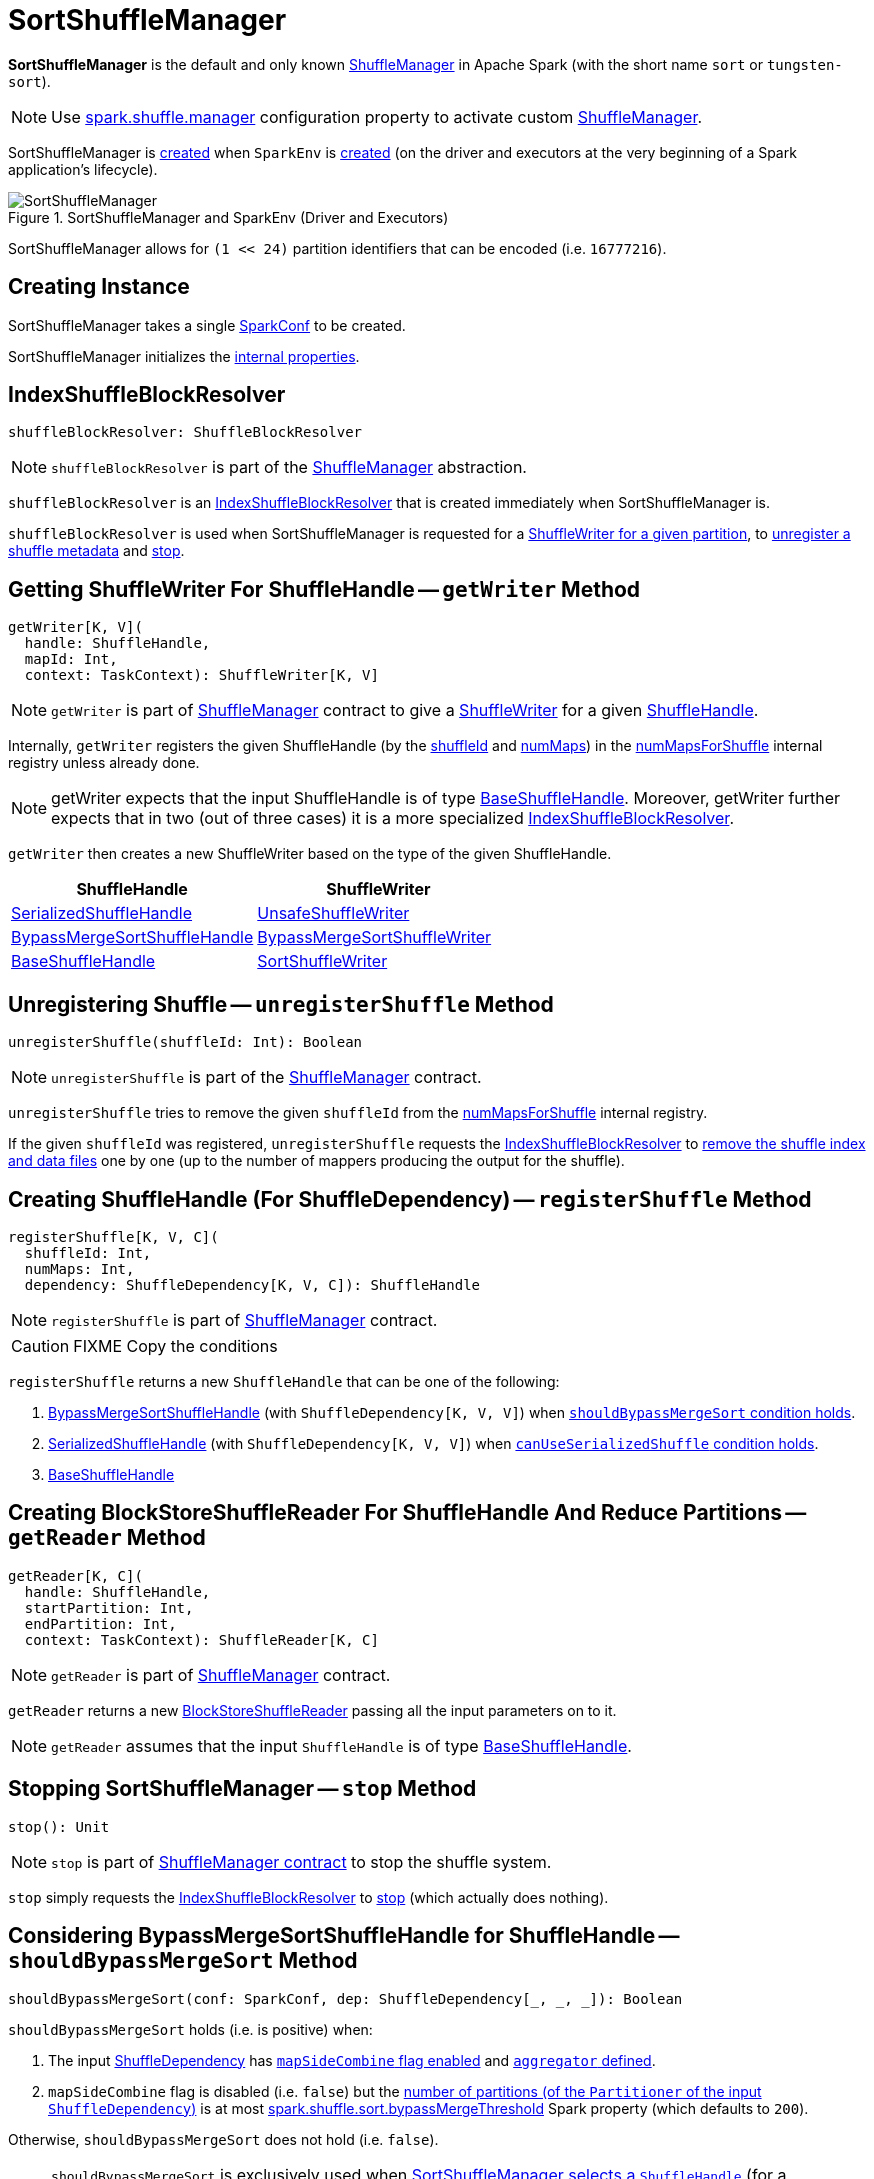 = SortShuffleManager

*SortShuffleManager* is the default and only known xref:ShuffleManager.adoc[ShuffleManager] in Apache Spark (with the short name `sort` or `tungsten-sort`).

NOTE: Use xref:ROOT:spark-configuration-properties.adoc#spark.shuffle.manager[spark.shuffle.manager] configuration property to activate custom xref:ShuffleManager.adoc[ShuffleManager].

SortShuffleManager is <<creating-instance, created>> when `SparkEnv` is xref:ROOT:spark-SparkEnv.adoc#ShuffleManager[created] (on the driver and executors at the very beginning of a Spark application's lifecycle).

.SortShuffleManager and SparkEnv (Driver and Executors)
image::SortShuffleManager.png[align="center"]

[[MAX_SHUFFLE_OUTPUT_PARTITIONS_FOR_SERIALIZED_MODE]]
SortShuffleManager allows for `(1 << 24)` partition identifiers that can be encoded (i.e. `16777216`).

== [[creating-instance]] Creating Instance

[[conf]]
SortShuffleManager takes a single xref:ROOT:spark-SparkConf.adoc[SparkConf] to be created.

SortShuffleManager initializes the <<internal-properties, internal properties>>.

== [[shuffleBlockResolver]] IndexShuffleBlockResolver

[source, scala]
----
shuffleBlockResolver: ShuffleBlockResolver
----

NOTE: `shuffleBlockResolver` is part of the <<ShuffleManager.adoc#shuffleBlockResolver, ShuffleManager>> abstraction.

`shuffleBlockResolver` is an xref:IndexShuffleBlockResolver.adoc[IndexShuffleBlockResolver] that is created immediately when SortShuffleManager is.

`shuffleBlockResolver` is used when SortShuffleManager is requested for a <<getWriter, ShuffleWriter for a given partition>>, to <<unregisterShuffle, unregister a shuffle metadata>> and <<stop, stop>>.

== [[getWriter]] Getting ShuffleWriter For ShuffleHandle -- `getWriter` Method

[source, scala]
----
getWriter[K, V](
  handle: ShuffleHandle,
  mapId: Int,
  context: TaskContext): ShuffleWriter[K, V]
----

NOTE: `getWriter` is part of xref:ShuffleManager.adoc#getWriter[ShuffleManager] contract to give a xref:ShuffleWriter.adoc[ShuffleWriter] for a given xref:spark-shuffle-ShuffleHandle.adoc[ShuffleHandle].

Internally, `getWriter` registers the given ShuffleHandle (by the xref:spark-shuffle-ShuffleHandle.adoc#shuffleId[shuffleId] and xref:spark-shuffle-BaseShuffleHandle.adoc#numMaps[numMaps]) in the <<numMapsForShuffle, numMapsForShuffle>> internal registry unless already done.

NOTE: getWriter expects that the input ShuffleHandle is of type xref:spark-shuffle-BaseShuffleHandle.adoc[BaseShuffleHandle]. Moreover, getWriter further expects that in two (out of three cases) it is a more specialized xref:IndexShuffleBlockResolver.adoc[IndexShuffleBlockResolver].

`getWriter` then creates a new ShuffleWriter based on the type of the given ShuffleHandle.

[cols="2",options="header",width="100%"]
|===
| ShuffleHandle
| ShuffleWriter

| xref:spark-shuffle-SerializedShuffleHandle.adoc[SerializedShuffleHandle]
| xref:spark-shuffle-UnsafeShuffleWriter.adoc[UnsafeShuffleWriter]

| xref:spark-shuffle-BypassMergeSortShuffleHandle.adoc[BypassMergeSortShuffleHandle]
| xref:spark-shuffle-BypassMergeSortShuffleWriter.adoc[BypassMergeSortShuffleWriter]

| xref:spark-shuffle-BaseShuffleHandle.adoc[BaseShuffleHandle]
| xref:spark-shuffle-SortShuffleWriter.adoc[SortShuffleWriter]

|===

== [[unregisterShuffle]] Unregistering Shuffle -- `unregisterShuffle` Method

[source, scala]
----
unregisterShuffle(shuffleId: Int): Boolean
----

NOTE: `unregisterShuffle` is part of the xref:ShuffleManager.adoc#unregisterShuffle[ShuffleManager] contract.

`unregisterShuffle` tries to remove the given `shuffleId` from the <<numMapsForShuffle, numMapsForShuffle>> internal registry.

If the given `shuffleId` was registered, `unregisterShuffle` requests the <<shuffleBlockResolver, IndexShuffleBlockResolver>> to <<IndexShuffleBlockResolver.adoc#removeDataByMap, remove the shuffle index and data files>> one by one (up to the number of mappers producing the output for the shuffle).

== [[registerShuffle]] Creating ShuffleHandle (For ShuffleDependency) -- `registerShuffle` Method

[source, scala]
----
registerShuffle[K, V, C](
  shuffleId: Int,
  numMaps: Int,
  dependency: ShuffleDependency[K, V, C]): ShuffleHandle
----

NOTE: `registerShuffle` is part of xref:ShuffleManager.adoc#registerShuffle[ShuffleManager] contract.

CAUTION: FIXME Copy the conditions

`registerShuffle` returns a new `ShuffleHandle` that can be one of the following:

1. link:spark-shuffle-BypassMergeSortShuffleHandle.adoc[BypassMergeSortShuffleHandle] (with `ShuffleDependency[K, V, V]`) when <<shouldBypassMergeSort, `shouldBypassMergeSort` condition holds>>.

2. link:spark-shuffle-SerializedShuffleHandle.adoc[SerializedShuffleHandle] (with `ShuffleDependency[K, V, V]`) when <<canUseSerializedShuffle, `canUseSerializedShuffle` condition holds>>.

3. link:spark-shuffle-BaseShuffleHandle.adoc[BaseShuffleHandle]

== [[getReader]] Creating BlockStoreShuffleReader For ShuffleHandle And Reduce Partitions -- `getReader` Method

[source, scala]
----
getReader[K, C](
  handle: ShuffleHandle,
  startPartition: Int,
  endPartition: Int,
  context: TaskContext): ShuffleReader[K, C]
----

NOTE: `getReader` is part of xref:ShuffleManager.adoc#getReader[ShuffleManager] contract.

`getReader` returns a new link:spark-shuffle-BlockStoreShuffleReader.adoc[BlockStoreShuffleReader] passing all the input parameters on to it.

NOTE: `getReader` assumes that the input `ShuffleHandle` is of type link:spark-shuffle-BaseShuffleHandle.adoc[BaseShuffleHandle].

== [[stop]] Stopping SortShuffleManager -- `stop` Method

[source, scala]
----
stop(): Unit
----

NOTE: `stop` is part of xref:ShuffleManager.adoc#stop[ShuffleManager contract] to stop the shuffle system.

`stop` simply requests the <<shuffleBlockResolver, IndexShuffleBlockResolver>> to <<IndexShuffleBlockResolver.adoc#stop, stop>> (which actually does nothing).

== [[shouldBypassMergeSort]] Considering BypassMergeSortShuffleHandle for ShuffleHandle -- `shouldBypassMergeSort` Method

[source, scala]
----
shouldBypassMergeSort(conf: SparkConf, dep: ShuffleDependency[_, _, _]): Boolean
----

`shouldBypassMergeSort` holds (i.e. is positive) when:

1. The input xref:rdd:spark-rdd-ShuffleDependency.adoc[ShuffleDependency] has xref:rdd:spark-rdd-ShuffleDependency.adoc#mapSideCombine[`mapSideCombine` flag enabled] and xref:rdd:spark-rdd-ShuffleDependency.adoc#aggregator[`aggregator` defined].

2. `mapSideCombine` flag is disabled (i.e. `false`) but the xref:rdd:spark-rdd-ShuffleDependency.adoc#partitioner[number of partitions (of the `Partitioner` of the input `ShuffleDependency`)] is at most <<spark_shuffle_sort_bypassMergeThreshold, spark.shuffle.sort.bypassMergeThreshold>> Spark property (which defaults to `200`).

Otherwise, `shouldBypassMergeSort` does not hold (i.e. `false`).

NOTE: `shouldBypassMergeSort` is exclusively used when <<registerShuffle, SortShuffleManager selects a `ShuffleHandle`>> (for a `ShuffleDependency`).

== [[canUseSerializedShuffle]] Considering SerializedShuffleHandle for ShuffleHandle -- `canUseSerializedShuffle` Method

[source, scala]
----
canUseSerializedShuffle(dependency: ShuffleDependency[_, _, _]): Boolean
----

`canUseSerializedShuffle` condition holds (i.e. is positive) when all of the following hold (checked in that order):

1. The xref:ROOT:spark-Serializer.adoc#supportsRelocationOfSerializedObjects[`Serializer` of the input `ShuffleDependency` supports relocation of serialized objects].

2. The xref:rdd:spark-rdd-ShuffleDependency.adoc#aggregator[`Aggregator` of the input `ShuffleDependency` is _not_ defined].

3. The xref:rdd:spark-rdd-ShuffleDependency.adoc#partitioner[number of shuffle output partitions of the input `ShuffleDependency`] is at most the supported maximum number (which is `(1 << 24) - 1`, i.e. `16777215`).

You should see the following DEBUG message in the logs when `canUseSerializedShuffle` holds:

```
DEBUG Can use serialized shuffle for shuffle [id]
```

Otherwise, `canUseSerializedShuffle` does not hold and you should see one of the following DEBUG messages:

```
DEBUG Can't use serialized shuffle for shuffle [id] because the serializer, [name], does not support object relocation

DEBUG SortShuffleManager: Can't use serialized shuffle for shuffle [id] because an aggregator is defined

DEBUG Can't use serialized shuffle for shuffle [id] because it has more than [number] partitions
```

NOTE: `canUseSerializedShuffle` is exclusively used when <<registerShuffle, SortShuffleManager selects a `ShuffleHandle`>> (for a `ShuffleDependency`).

== [[logging]] Logging

Enable `ALL` logging level for `org.apache.spark.shuffle.sort.SortShuffleManager` logger to see what happens inside.

Add the following line to `conf/log4j.properties`:

[source]
----
log4j.logger.org.apache.spark.shuffle.sort.SortShuffleManager=ALL
----

Refer to xref:ROOT:spark-logging.adoc[Logging].

== [[internal-properties]] Internal Properties

[cols="30m,70",options="header",width="100%"]
|===
| Name
| Description

| numMapsForShuffle
| [[numMapsForShuffle]] Lookup table with the number of mappers producing the output for a shuffle (as {java-javadoc-url}/java/util/concurrent/ConcurrentHashMap.html[java.util.concurrent.ConcurrentHashMap])

|===
